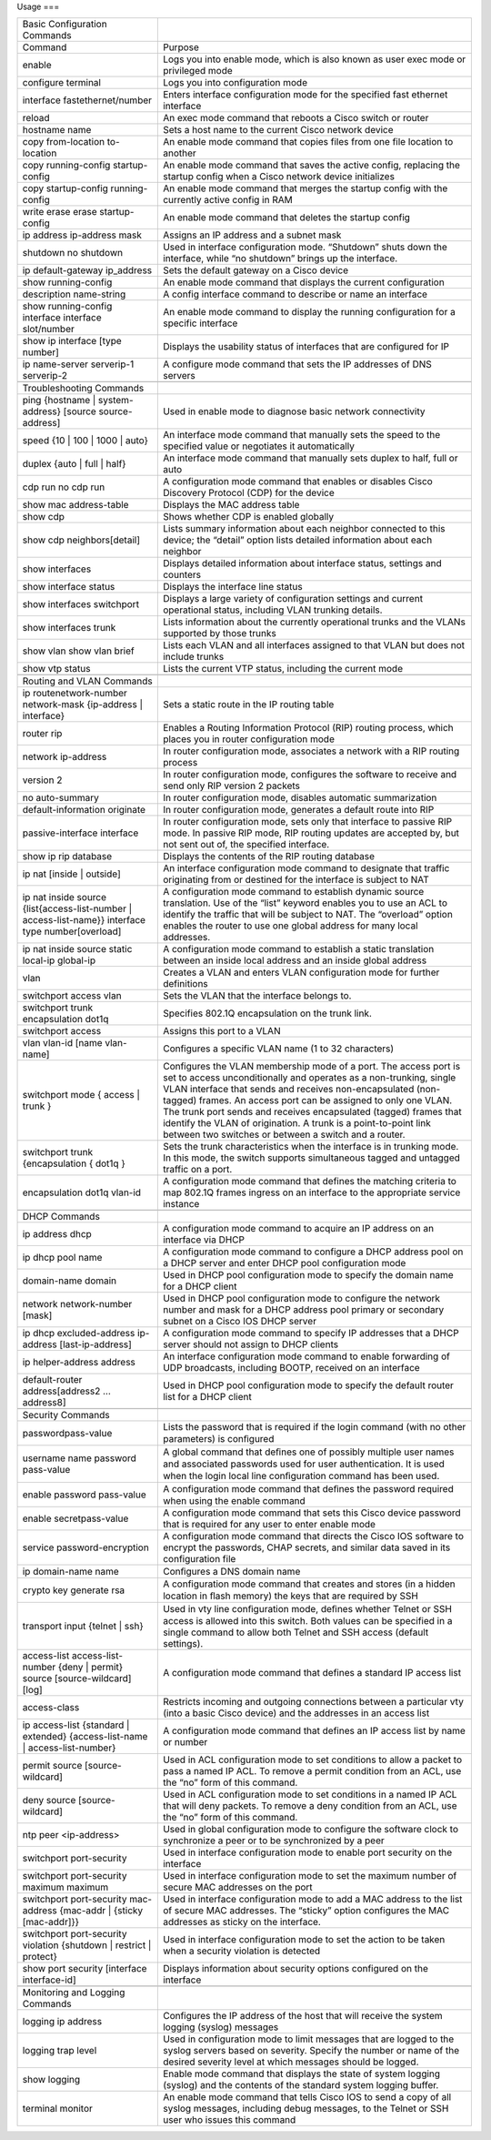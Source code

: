 Usage
===

+----------------------------------------------------------------------------------------------------+---------------------------------------------------------------------------------------------------------------------------------------------------------------------------------------------------------------------------------------------------------------------------------+
| Basic Configuration Commands                                                                       |                                                                                                                                                                                                                                                                                 |
+----------------------------------------------------------------------------------------------------+---------------------------------------------------------------------------------------------------------------------------------------------------------------------------------------------------------------------------------------------------------------------------------+
| Command                                                                                            | Purpose                                                                                                                                                                                                                                                                         |
+----------------------------------------------------------------------------------------------------+---------------------------------------------------------------------------------------------------------------------------------------------------------------------------------------------------------------------------------------------------------------------------------+
| enable                                                                                             | Logs you into enable mode, which is also known as user exec mode or privileged mode                                                                                                                                                                                             |
+----------------------------------------------------------------------------------------------------+---------------------------------------------------------------------------------------------------------------------------------------------------------------------------------------------------------------------------------------------------------------------------------+
| configure terminal                                                                                 | Logs you into configuration mode                                                                                                                                                                                                                                                |
+----------------------------------------------------------------------------------------------------+---------------------------------------------------------------------------------------------------------------------------------------------------------------------------------------------------------------------------------------------------------------------------------+
| interface fastethernet/number                                                                      | Enters interface configuration mode for the specified fast ethernet interface                                                                                                                                                                                                   |
+----------------------------------------------------------------------------------------------------+---------------------------------------------------------------------------------------------------------------------------------------------------------------------------------------------------------------------------------------------------------------------------------+
| reload                                                                                             | An exec mode command that reboots a Cisco switch or router                                                                                                                                                                                                                      |
+----------------------------------------------------------------------------------------------------+---------------------------------------------------------------------------------------------------------------------------------------------------------------------------------------------------------------------------------------------------------------------------------+
| hostname name                                                                                      | Sets a host name to the current Cisco network device                                                                                                                                                                                                                            |
+----------------------------------------------------------------------------------------------------+---------------------------------------------------------------------------------------------------------------------------------------------------------------------------------------------------------------------------------------------------------------------------------+
| copy from-location to-location                                                                     | An enable mode command that copies files from one file location to another                                                                                                                                                                                                      |
+----------------------------------------------------------------------------------------------------+---------------------------------------------------------------------------------------------------------------------------------------------------------------------------------------------------------------------------------------------------------------------------------+
| copy running-config startup-config                                                                 | An enable mode command that saves the active config, replacing the startup config when a Cisco network device initializes                                                                                                                                                       |
+----------------------------------------------------------------------------------------------------+---------------------------------------------------------------------------------------------------------------------------------------------------------------------------------------------------------------------------------------------------------------------------------+
| copy startup-config running-config                                                                 | An enable mode command that merges the startup config with the currently active config in RAM                                                                                                                                                                                   |
+----------------------------------------------------------------------------------------------------+---------------------------------------------------------------------------------------------------------------------------------------------------------------------------------------------------------------------------------------------------------------------------------+
| write erase                                                                                        | An enable mode command that deletes the startup config                                                                                                                                                                                                                          |
| erase startup-config                                                                               |                                                                                                                                                                                                                                                                                 |
+----------------------------------------------------------------------------------------------------+---------------------------------------------------------------------------------------------------------------------------------------------------------------------------------------------------------------------------------------------------------------------------------+
| ip address ip-address mask                                                                         | Assigns an IP address and a subnet mask                                                                                                                                                                                                                                         |
+----------------------------------------------------------------------------------------------------+---------------------------------------------------------------------------------------------------------------------------------------------------------------------------------------------------------------------------------------------------------------------------------+
| shutdown                                                                                           | Used in interface configuration mode. “Shutdown” shuts down the interface, while “no shutdown” brings up the interface.                                                                                                                                                         |
| no shutdown                                                                                        |                                                                                                                                                                                                                                                                                 |
+----------------------------------------------------------------------------------------------------+---------------------------------------------------------------------------------------------------------------------------------------------------------------------------------------------------------------------------------------------------------------------------------+
| ip default-gateway ip_address                                                                      | Sets the default gateway on a Cisco device                                                                                                                                                                                                                                      |
+----------------------------------------------------------------------------------------------------+---------------------------------------------------------------------------------------------------------------------------------------------------------------------------------------------------------------------------------------------------------------------------------+
| show running-config                                                                                | An enable mode command that displays the current configuration                                                                                                                                                                                                                  |
+----------------------------------------------------------------------------------------------------+---------------------------------------------------------------------------------------------------------------------------------------------------------------------------------------------------------------------------------------------------------------------------------+
| description name-string                                                                            | A config interface command to describe or name an interface                                                                                                                                                                                                                     |
+----------------------------------------------------------------------------------------------------+---------------------------------------------------------------------------------------------------------------------------------------------------------------------------------------------------------------------------------------------------------------------------------+
| show running-config interface interface slot/number                                                | An enable mode command to display the running configuration for a specific interface                                                                                                                                                                                            |
+----------------------------------------------------------------------------------------------------+---------------------------------------------------------------------------------------------------------------------------------------------------------------------------------------------------------------------------------------------------------------------------------+
| show ip interface [type number]                                                                    | Displays the usability status of interfaces that are configured for IP                                                                                                                                                                                                          |
+----------------------------------------------------------------------------------------------------+---------------------------------------------------------------------------------------------------------------------------------------------------------------------------------------------------------------------------------------------------------------------------------+
| ip name-server serverip-1 serverip-2                                                               | A configure mode command that sets the IP addresses of DNS servers                                                                                                                                                                                                              |
+----------------------------------------------------------------------------------------------------+---------------------------------------------------------------------------------------------------------------------------------------------------------------------------------------------------------------------------------------------------------------------------------+
|                                                                                                    |                                                                                                                                                                                                                                                                                 |
+----------------------------------------------------------------------------------------------------+---------------------------------------------------------------------------------------------------------------------------------------------------------------------------------------------------------------------------------------------------------------------------------+
| Troubleshooting Commands                                                                           |                                                                                                                                                                                                                                                                                 |
+----------------------------------------------------------------------------------------------------+---------------------------------------------------------------------------------------------------------------------------------------------------------------------------------------------------------------------------------------------------------------------------------+
| ping {hostname | system-address} [source source-address]                                           | Used in enable mode to diagnose basic network connectivity                                                                                                                                                                                                                      |
+----------------------------------------------------------------------------------------------------+---------------------------------------------------------------------------------------------------------------------------------------------------------------------------------------------------------------------------------------------------------------------------------+
| speed {10 | 100 | 1000 | auto}                                                                     | An interface mode command that manually sets the speed to the specified value or negotiates it automatically                                                                                                                                                                    |
+----------------------------------------------------------------------------------------------------+---------------------------------------------------------------------------------------------------------------------------------------------------------------------------------------------------------------------------------------------------------------------------------+
| duplex {auto | full | half}                                                                        | An interface mode command that manually sets duplex to half, full or auto                                                                                                                                                                                                       |
+----------------------------------------------------------------------------------------------------+---------------------------------------------------------------------------------------------------------------------------------------------------------------------------------------------------------------------------------------------------------------------------------+
| cdp run                                                                                            | A configuration mode command that enables or disables Cisco Discovery Protocol (CDP) for the device                                                                                                                                                                             |
| no cdp run                                                                                         |                                                                                                                                                                                                                                                                                 |
+----------------------------------------------------------------------------------------------------+---------------------------------------------------------------------------------------------------------------------------------------------------------------------------------------------------------------------------------------------------------------------------------+
| show mac address-table                                                                             | Displays the MAC address table                                                                                                                                                                                                                                                  |
+----------------------------------------------------------------------------------------------------+---------------------------------------------------------------------------------------------------------------------------------------------------------------------------------------------------------------------------------------------------------------------------------+
| show cdp                                                                                           | Shows whether CDP is enabled globally                                                                                                                                                                                                                                           |
+----------------------------------------------------------------------------------------------------+---------------------------------------------------------------------------------------------------------------------------------------------------------------------------------------------------------------------------------------------------------------------------------+
| show cdp neighbors[detail]                                                                         | Lists  summary information about each neighbor connected to this device; the  “detail” option lists detailed information about each neighbor                                                                                                                                    |
+----------------------------------------------------------------------------------------------------+---------------------------------------------------------------------------------------------------------------------------------------------------------------------------------------------------------------------------------------------------------------------------------+
| show interfaces                                                                                    | Displays detailed information about interface status, settings and counters                                                                                                                                                                                                     |
+----------------------------------------------------------------------------------------------------+---------------------------------------------------------------------------------------------------------------------------------------------------------------------------------------------------------------------------------------------------------------------------------+
| show interface status                                                                              | Displays the interface line status                                                                                                                                                                                                                                              |
+----------------------------------------------------------------------------------------------------+---------------------------------------------------------------------------------------------------------------------------------------------------------------------------------------------------------------------------------------------------------------------------------+
| show interfaces switchport                                                                         | Displays a large variety of configuration settings and current operational status, including VLAN trunking details.                                                                                                                                                             |
+----------------------------------------------------------------------------------------------------+---------------------------------------------------------------------------------------------------------------------------------------------------------------------------------------------------------------------------------------------------------------------------------+
| show interfaces trunk                                                                              | Lists information about the currently operational trunks and the VLANs supported by those trunks                                                                                                                                                                                |
+----------------------------------------------------------------------------------------------------+---------------------------------------------------------------------------------------------------------------------------------------------------------------------------------------------------------------------------------------------------------------------------------+
| show vlan                                                                                          | Lists each VLAN and all interfaces assigned to that VLAN but does not include trunks                                                                                                                                                                                            |
| show vlan brief                                                                                    |                                                                                                                                                                                                                                                                                 |
+----------------------------------------------------------------------------------------------------+---------------------------------------------------------------------------------------------------------------------------------------------------------------------------------------------------------------------------------------------------------------------------------+
| show vtp status                                                                                    | Lists the current VTP status, including the current mode                                                                                                                                                                                                                        |
+----------------------------------------------------------------------------------------------------+---------------------------------------------------------------------------------------------------------------------------------------------------------------------------------------------------------------------------------------------------------------------------------+
|                                                                                                    |                                                                                                                                                                                                                                                                                 |
+----------------------------------------------------------------------------------------------------+---------------------------------------------------------------------------------------------------------------------------------------------------------------------------------------------------------------------------------------------------------------------------------+
| Routing and VLAN Commands                                                                          |                                                                                                                                                                                                                                                                                 |
+----------------------------------------------------------------------------------------------------+---------------------------------------------------------------------------------------------------------------------------------------------------------------------------------------------------------------------------------------------------------------------------------+
| ip routenetwork-number network-mask {ip-address | interface}                                       | Sets a static route in the IP routing table                                                                                                                                                                                                                                     |
+----------------------------------------------------------------------------------------------------+---------------------------------------------------------------------------------------------------------------------------------------------------------------------------------------------------------------------------------------------------------------------------------+
| router rip                                                                                         | Enables a Routing Information Protocol (RIP) routing process, which places you in router configuration mode                                                                                                                                                                     |
+----------------------------------------------------------------------------------------------------+---------------------------------------------------------------------------------------------------------------------------------------------------------------------------------------------------------------------------------------------------------------------------------+
| network ip-address                                                                                 | In router configuration mode, associates a network with a RIP routing process                                                                                                                                                                                                   |
+----------------------------------------------------------------------------------------------------+---------------------------------------------------------------------------------------------------------------------------------------------------------------------------------------------------------------------------------------------------------------------------------+
| version 2                                                                                          | In router configuration mode, configures the software to receive and send only RIP version 2 packets                                                                                                                                                                            |
+----------------------------------------------------------------------------------------------------+---------------------------------------------------------------------------------------------------------------------------------------------------------------------------------------------------------------------------------------------------------------------------------+
| no auto-summary                                                                                    | In router configuration mode, disables automatic summarization                                                                                                                                                                                                                  |
+----------------------------------------------------------------------------------------------------+---------------------------------------------------------------------------------------------------------------------------------------------------------------------------------------------------------------------------------------------------------------------------------+
| default-information originate                                                                      | In router configuration mode, generates a default route into RIP                                                                                                                                                                                                                |
+----------------------------------------------------------------------------------------------------+---------------------------------------------------------------------------------------------------------------------------------------------------------------------------------------------------------------------------------------------------------------------------------+
| passive-interface interface                                                                        | In  router configuration mode, sets only that interface to passive RIP  mode. In passive RIP mode, RIP routing updates are accepted by, but not  sent out of, the specified interface.                                                                                          |
+----------------------------------------------------------------------------------------------------+---------------------------------------------------------------------------------------------------------------------------------------------------------------------------------------------------------------------------------------------------------------------------------+
| show ip rip database                                                                               | Displays the contents of the RIP routing database                                                                                                                                                                                                                               |
+----------------------------------------------------------------------------------------------------+---------------------------------------------------------------------------------------------------------------------------------------------------------------------------------------------------------------------------------------------------------------------------------+
| ip nat [inside | outside]                                                                          | An  interface configuration mode command to designate that traffic  originating from or destined for the interface is subject to NAT                                                                                                                                            |
+----------------------------------------------------------------------------------------------------+---------------------------------------------------------------------------------------------------------------------------------------------------------------------------------------------------------------------------------------------------------------------------------+
| ip nat inside source {list{access-list-number | access-list-name}} interface type number[overload] | A  configuration mode command to establish dynamic source translation. Use  of the “list” keyword enables you to use an ACL to identify the traffic  that will be subject to NAT. The “overload” option enables the router  to use one global address for many local addresses. |
+----------------------------------------------------------------------------------------------------+---------------------------------------------------------------------------------------------------------------------------------------------------------------------------------------------------------------------------------------------------------------------------------+
| ip nat inside source static local-ip global-ip                                                     | A configuration mode command to establish a static translation between an inside local address and an inside global address                                                                                                                                                     |
+----------------------------------------------------------------------------------------------------+---------------------------------------------------------------------------------------------------------------------------------------------------------------------------------------------------------------------------------------------------------------------------------+
| vlan                                                                                               | Creates a VLAN and enters VLAN configuration mode for further definitions                                                                                                                                                                                                       |
+----------------------------------------------------------------------------------------------------+---------------------------------------------------------------------------------------------------------------------------------------------------------------------------------------------------------------------------------------------------------------------------------+
| switchport access vlan                                                                             | Sets the VLAN that the interface belongs to.                                                                                                                                                                                                                                    |
+----------------------------------------------------------------------------------------------------+---------------------------------------------------------------------------------------------------------------------------------------------------------------------------------------------------------------------------------------------------------------------------------+
| switchport trunk encapsulation dot1q                                                               | Specifies 802.1Q encapsulation on the trunk link.                                                                                                                                                                                                                               |
+----------------------------------------------------------------------------------------------------+---------------------------------------------------------------------------------------------------------------------------------------------------------------------------------------------------------------------------------------------------------------------------------+
| switchport access                                                                                  | Assigns this port to a VLAN                                                                                                                                                                                                                                                     |
+----------------------------------------------------------------------------------------------------+---------------------------------------------------------------------------------------------------------------------------------------------------------------------------------------------------------------------------------------------------------------------------------+
| vlan vlan-id [name vlan-name]                                                                      | Configures a specific VLAN name (1 to 32 characters)                                                                                                                                                                                                                            |
+----------------------------------------------------------------------------------------------------+---------------------------------------------------------------------------------------------------------------------------------------------------------------------------------------------------------------------------------------------------------------------------------+
| switchport mode { access | trunk }                                                                 | Configures  the VLAN membership mode of a port. The access port is set to access  unconditionally and operates as a non-trunking, single VLAN interface  that sends and receives non-encapsulated (non-tagged) frames. An access  port can be assigned to only one VLAN.        |
|                                                                                                    | The trunk port sends and  receives encapsulated (tagged) frames that identify the VLAN of  origination. A trunk is a point-to-point link between two switches or  between a switch and a router.                                                                                |
+----------------------------------------------------------------------------------------------------+---------------------------------------------------------------------------------------------------------------------------------------------------------------------------------------------------------------------------------------------------------------------------------+
| switchport trunk {encapsulation { dot1q }                                                          | Sets  the trunk characteristics when the interface is in trunking mode. In  this mode, the switch supports simultaneous tagged and untagged traffic  on a port.                                                                                                                 |
+----------------------------------------------------------------------------------------------------+---------------------------------------------------------------------------------------------------------------------------------------------------------------------------------------------------------------------------------------------------------------------------------+
| encapsulation dot1q vlan-id                                                                        | A  configuration mode command that defines the matching criteria to map  802.1Q frames ingress on an interface to the appropriate service  instance                                                                                                                             |
+----------------------------------------------------------------------------------------------------+---------------------------------------------------------------------------------------------------------------------------------------------------------------------------------------------------------------------------------------------------------------------------------+
|                                                                                                    |                                                                                                                                                                                                                                                                                 |
+----------------------------------------------------------------------------------------------------+---------------------------------------------------------------------------------------------------------------------------------------------------------------------------------------------------------------------------------------------------------------------------------+
| DHCP Commands                                                                                      |                                                                                                                                                                                                                                                                                 |
+----------------------------------------------------------------------------------------------------+---------------------------------------------------------------------------------------------------------------------------------------------------------------------------------------------------------------------------------------------------------------------------------+
| ip address dhcp                                                                                    | A configuration mode command to acquire an IP address on an interface via DHCP                                                                                                                                                                                                  |
+----------------------------------------------------------------------------------------------------+---------------------------------------------------------------------------------------------------------------------------------------------------------------------------------------------------------------------------------------------------------------------------------+
| ip dhcp pool name                                                                                  | A configuration mode command to configure a DHCP address pool on a DHCP server and enter DHCP pool configuration mode                                                                                                                                                           |
+----------------------------------------------------------------------------------------------------+---------------------------------------------------------------------------------------------------------------------------------------------------------------------------------------------------------------------------------------------------------------------------------+
| domain-name domain                                                                                 | Used in DHCP pool configuration mode to specify the domain name for a DHCP client                                                                                                                                                                                               |
+----------------------------------------------------------------------------------------------------+---------------------------------------------------------------------------------------------------------------------------------------------------------------------------------------------------------------------------------------------------------------------------------+
| network network-number [mask]                                                                      | Used  in DHCP pool configuration mode to configure the network number and  mask for a DHCP address pool primary or secondary subnet on a Cisco IOS  DHCP server                                                                                                                 |
+----------------------------------------------------------------------------------------------------+---------------------------------------------------------------------------------------------------------------------------------------------------------------------------------------------------------------------------------------------------------------------------------+
| ip dhcp excluded-address ip-address [last-ip-address]                                              | A configuration mode command to specify IP addresses that a DHCP server should not assign to DHCP clients                                                                                                                                                                       |
+----------------------------------------------------------------------------------------------------+---------------------------------------------------------------------------------------------------------------------------------------------------------------------------------------------------------------------------------------------------------------------------------+
| ip helper-address address                                                                          | An interface configuration mode command to enable forwarding of UDP broadcasts, including BOOTP, received on an interface                                                                                                                                                       |
+----------------------------------------------------------------------------------------------------+---------------------------------------------------------------------------------------------------------------------------------------------------------------------------------------------------------------------------------------------------------------------------------+
| default-router address[address2 ... address8]                                                      | Used in DHCP pool configuration mode to specify the default router list for a DHCP client                                                                                                                                                                                       |
+----------------------------------------------------------------------------------------------------+---------------------------------------------------------------------------------------------------------------------------------------------------------------------------------------------------------------------------------------------------------------------------------+
|                                                                                                    |                                                                                                                                                                                                                                                                                 |
+----------------------------------------------------------------------------------------------------+---------------------------------------------------------------------------------------------------------------------------------------------------------------------------------------------------------------------------------------------------------------------------------+
| Security Commands                                                                                  |                                                                                                                                                                                                                                                                                 |
+----------------------------------------------------------------------------------------------------+---------------------------------------------------------------------------------------------------------------------------------------------------------------------------------------------------------------------------------------------------------------------------------+
| passwordpass-value                                                                                 | Lists the password that is required if the login command (with no other parameters) is conﬁgured                                                                                                                                                                                |
+----------------------------------------------------------------------------------------------------+---------------------------------------------------------------------------------------------------------------------------------------------------------------------------------------------------------------------------------------------------------------------------------+
| username name password pass-value                                                                  | A  global command that deﬁnes one of possibly multiple user names and  associated passwords used for user authentication. It is used when  the login local line conﬁguration command has been used.                                                                             |
+----------------------------------------------------------------------------------------------------+---------------------------------------------------------------------------------------------------------------------------------------------------------------------------------------------------------------------------------------------------------------------------------+
| enable password pass-value                                                                         | A configuration mode command that deﬁnes the password required when using the enable command                                                                                                                                                                                    |
+----------------------------------------------------------------------------------------------------+---------------------------------------------------------------------------------------------------------------------------------------------------------------------------------------------------------------------------------------------------------------------------------+
| enable secretpass-value                                                                            | A configuration mode command that sets this Cisco device password that is required for any user to enter enable mode                                                                                                                                                            |
+----------------------------------------------------------------------------------------------------+---------------------------------------------------------------------------------------------------------------------------------------------------------------------------------------------------------------------------------------------------------------------------------+
| service password-encryption                                                                        | A  configuration mode command that directs the Cisco IOS software to  encrypt the passwords, CHAP secrets, and similar data saved in its  configuration file                                                                                                                    |
+----------------------------------------------------------------------------------------------------+---------------------------------------------------------------------------------------------------------------------------------------------------------------------------------------------------------------------------------------------------------------------------------+
| ip domain-name name                                                                                | Conﬁgures a DNS domain name                                                                                                                                                                                                                                                     |
+----------------------------------------------------------------------------------------------------+---------------------------------------------------------------------------------------------------------------------------------------------------------------------------------------------------------------------------------------------------------------------------------+
| crypto key generate rsa                                                                            | A configuration mode command that creates and stores (in a hidden location in ﬂash memory) the keys that are required by SSH                                                                                                                                                    |
+----------------------------------------------------------------------------------------------------+---------------------------------------------------------------------------------------------------------------------------------------------------------------------------------------------------------------------------------------------------------------------------------+
| transport input {telnet | ssh}                                                                     | Used  in vty line conﬁguration mode, deﬁnes whether Telnet or SSH access is  allowed into this switch. Both values can be specified in a single  command to allow both Telnet and SSH access (default settings).                                                                |
+----------------------------------------------------------------------------------------------------+---------------------------------------------------------------------------------------------------------------------------------------------------------------------------------------------------------------------------------------------------------------------------------+
| access-list access-list-number {deny | permit} source [source-wildcard] [log]                      | A configuration mode command that defines a standard IP access list                                                                                                                                                                                                             |
+----------------------------------------------------------------------------------------------------+---------------------------------------------------------------------------------------------------------------------------------------------------------------------------------------------------------------------------------------------------------------------------------+
| access-class                                                                                       | Restricts  incoming and outgoing connections between a particular vty (into a  basic Cisco device) and the addresses in an access list                                                                                                                                          |
+----------------------------------------------------------------------------------------------------+---------------------------------------------------------------------------------------------------------------------------------------------------------------------------------------------------------------------------------------------------------------------------------+
| ip access-list {standard | extended} {access-list-name | access-list-number}                       | A configuration mode command that defines an IP access list by name or number                                                                                                                                                                                                   |
+----------------------------------------------------------------------------------------------------+---------------------------------------------------------------------------------------------------------------------------------------------------------------------------------------------------------------------------------------------------------------------------------+
| permit source [source-wildcard]                                                                    | Used  in ACL configuration mode to set conditions to allow a packet to pass a  named IP ACL. To remove a permit condition from an ACL, use  the “no” form of this command.                                                                                                      |
+----------------------------------------------------------------------------------------------------+---------------------------------------------------------------------------------------------------------------------------------------------------------------------------------------------------------------------------------------------------------------------------------+
| deny source [source-wildcard]                                                                      | Used  in ACL configuration mode to set conditions in a named IP ACL that will  deny packets. To remove a deny condition from an ACL, use the “no” form  of this command.                                                                                                        |
+----------------------------------------------------------------------------------------------------+---------------------------------------------------------------------------------------------------------------------------------------------------------------------------------------------------------------------------------------------------------------------------------+
| ntp peer <ip-address>                                                                              | Used in global configuration mode to configure the software clock to synchronize a peer or to be synchronized by a peer                                                                                                                                                         |
+----------------------------------------------------------------------------------------------------+---------------------------------------------------------------------------------------------------------------------------------------------------------------------------------------------------------------------------------------------------------------------------------+
| switchport port-security                                                                           | Used in interface configuration mode to enable port security on the interface                                                                                                                                                                                                   |
+----------------------------------------------------------------------------------------------------+---------------------------------------------------------------------------------------------------------------------------------------------------------------------------------------------------------------------------------------------------------------------------------+
| switchport port-security maximum maximum                                                           | Used in interface configuration mode to set the maximum number of secure MAC addresses on the port                                                                                                                                                                              |
+----------------------------------------------------------------------------------------------------+---------------------------------------------------------------------------------------------------------------------------------------------------------------------------------------------------------------------------------------------------------------------------------+
| switchport port-security mac-address {mac-addr | {sticky [mac-addr]}}                              | Used  in interface configuration mode to add a MAC address to the list of  secure MAC addresses. The “sticky” option configures the MAC addresses  as sticky on the interface.                                                                                                  |
|                                                                                                    |                                                                                                                                                                                                                                                                                 |
|                                                                                                    |                                                                                                                                                                                                                                                                                 |
|                                                                                                    |                                                                                                                                                                                                                                                                                 |
+----------------------------------------------------------------------------------------------------+---------------------------------------------------------------------------------------------------------------------------------------------------------------------------------------------------------------------------------------------------------------------------------+
| switchport port-security violation {shutdown | restrict | protect}                                 | Used in interface configuration mode to set the action to be taken when a security violation is detected                                                                                                                                                                        |
+----------------------------------------------------------------------------------------------------+---------------------------------------------------------------------------------------------------------------------------------------------------------------------------------------------------------------------------------------------------------------------------------+
| show port security [interface interface-id]                                                        | Displays information about security options configured on the interface                                                                                                                                                                                                         |
+----------------------------------------------------------------------------------------------------+---------------------------------------------------------------------------------------------------------------------------------------------------------------------------------------------------------------------------------------------------------------------------------+
|                                                                                                    |                                                                                                                                                                                                                                                                                 |
+----------------------------------------------------------------------------------------------------+---------------------------------------------------------------------------------------------------------------------------------------------------------------------------------------------------------------------------------------------------------------------------------+
| Monitoring and Logging Commands                                                                    |                                                                                                                                                                                                                                                                                 |
+----------------------------------------------------------------------------------------------------+---------------------------------------------------------------------------------------------------------------------------------------------------------------------------------------------------------------------------------------------------------------------------------+
| logging ip address                                                                                 | Configures the IP address of the host that will receive the system logging (syslog) messages                                                                                                                                                                                    |
+----------------------------------------------------------------------------------------------------+---------------------------------------------------------------------------------------------------------------------------------------------------------------------------------------------------------------------------------------------------------------------------------+
| logging trap level                                                                                 | Used  in configuration mode to limit messages that are logged to the syslog  servers based on severity. Specify the number or name of the desired  severity level at which messages should be logged.                                                                           |
+----------------------------------------------------------------------------------------------------+---------------------------------------------------------------------------------------------------------------------------------------------------------------------------------------------------------------------------------------------------------------------------------+
| show logging                                                                                       | Enable mode command that displays the state of system logging (syslog) and the contents of the standard system logging buffer.                                                                                                                                                  |
+----------------------------------------------------------------------------------------------------+---------------------------------------------------------------------------------------------------------------------------------------------------------------------------------------------------------------------------------------------------------------------------------+
| terminal monitor                                                                                   | An  enable mode command that tells Cisco IOS to send a copy of all syslog  messages, including debug messages, to the Telnet or SSH user who issues  this command                                                                                                               |
+----------------------------------------------------------------------------------------------------+---------------------------------------------------------------------------------------------------------------------------------------------------------------------------------------------------------------------------------------------------------------------------------+
